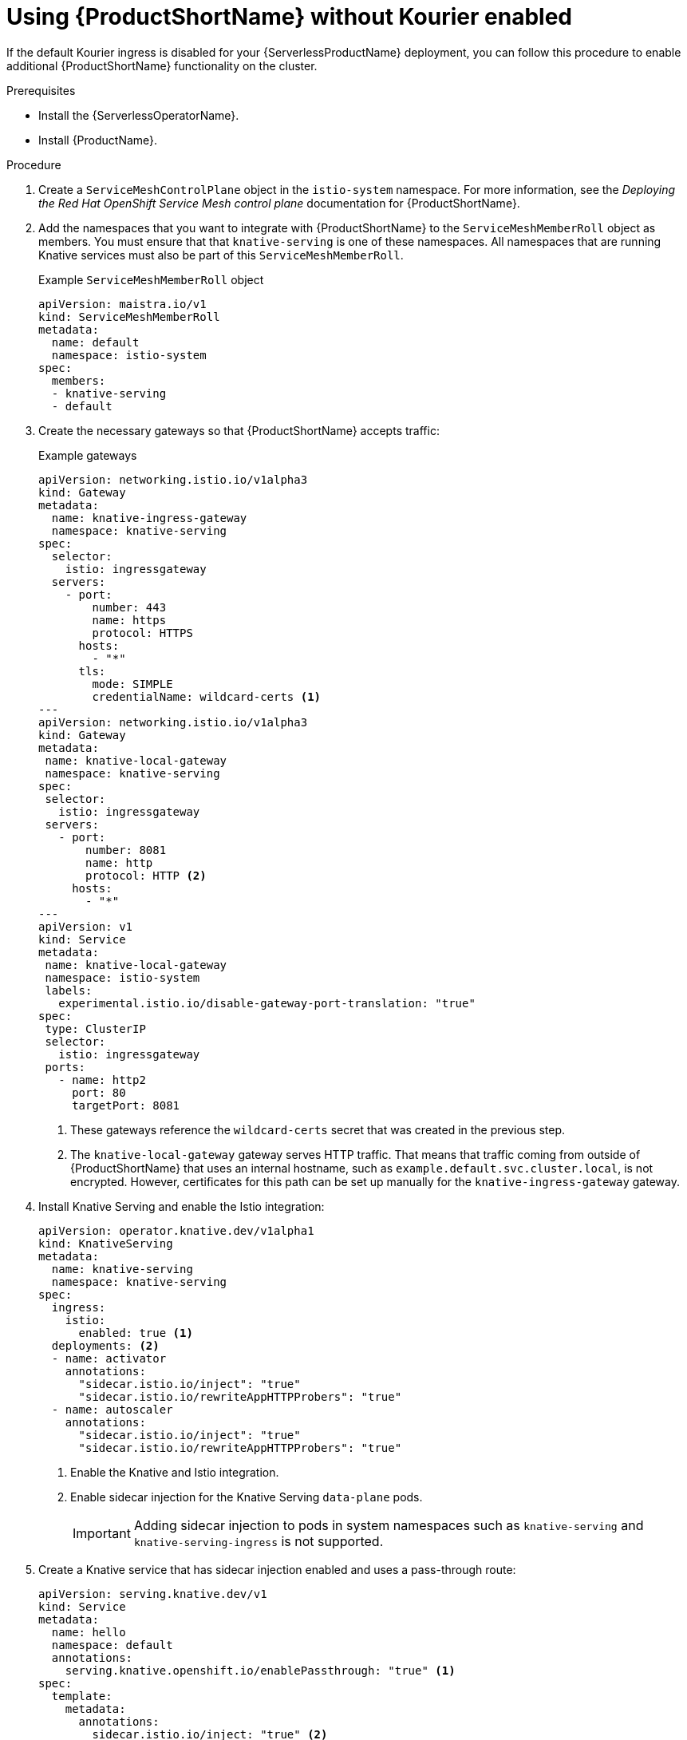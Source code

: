 // Module included in the following assemblies:
//
// * serverless/service_mesh/serverless-enabling-ossm.adoc

[id="serverless-ossm-setup-without-kourier_{context}"]
= Using {ProductShortName} without Kourier enabled

If the default Kourier ingress is disabled for your {ServerlessProductName} deployment, you can follow this procedure to enable additional {ProductShortName} functionality on the cluster.

.Prerequisites

* Install the {ServerlessOperatorName}.
* Install {ProductName}.

.Procedure

. Create a `ServiceMeshControlPlane` object in the `istio-system` namespace. For more information, see the _Deploying the Red Hat OpenShift Service Mesh control plane_ documentation for {ProductShortName}.
. Add the namespaces that you want to integrate with {ProductShortName} to the `ServiceMeshMemberRoll` object as members. You must ensure that that `knative-serving` is one of these namespaces. All namespaces that are running Knative services must also be part of this `ServiceMeshMemberRoll`.
+
.Example `ServiceMeshMemberRoll` object
[source,yaml]
----
apiVersion: maistra.io/v1
kind: ServiceMeshMemberRoll
metadata:
  name: default
  namespace: istio-system
spec:
  members:
  - knative-serving
  - default
----
. Create the necessary gateways so that {ProductShortName} accepts traffic:
+
.Example gateways
[source,yaml]
----
apiVersion: networking.istio.io/v1alpha3
kind: Gateway
metadata:
  name: knative-ingress-gateway
  namespace: knative-serving
spec:
  selector:
    istio: ingressgateway
  servers:
    - port:
        number: 443
        name: https
        protocol: HTTPS
      hosts:
        - "*"
      tls:
        mode: SIMPLE
        credentialName: wildcard-certs <1>
---
apiVersion: networking.istio.io/v1alpha3
kind: Gateway
metadata:
 name: knative-local-gateway
 namespace: knative-serving
spec:
 selector:
   istio: ingressgateway
 servers:
   - port:
       number: 8081
       name: http
       protocol: HTTP <2>
     hosts:
       - "*"
---
apiVersion: v1
kind: Service
metadata:
 name: knative-local-gateway
 namespace: istio-system
 labels:
   experimental.istio.io/disable-gateway-port-translation: "true"
spec:
 type: ClusterIP
 selector:
   istio: ingressgateway
 ports:
   - name: http2
     port: 80
     targetPort: 8081
----
<1> These gateways reference the `wildcard-certs` secret that was created in the previous step.
<2> The `knative-local-gateway` gateway serves HTTP traffic. That means that traffic coming from outside of {ProductShortName} that uses an internal hostname, such as `example.default.svc.cluster.local`, is not encrypted. However, certificates for this path can be set up manually for the `knative-ingress-gateway` gateway.
. Install Knative Serving and enable the Istio integration:
+
[source,yaml]
----
apiVersion: operator.knative.dev/v1alpha1
kind: KnativeServing
metadata:
  name: knative-serving
  namespace: knative-serving
spec:
  ingress:
    istio:
      enabled: true <1>
  deployments: <2>
  - name: activator
    annotations:
      "sidecar.istio.io/inject": "true"
      "sidecar.istio.io/rewriteAppHTTPProbers": "true"
  - name: autoscaler
    annotations:
      "sidecar.istio.io/inject": "true"
      "sidecar.istio.io/rewriteAppHTTPProbers": "true"
----
<1> Enable the Knative and Istio integration.
<2> Enable sidecar injection for the Knative Serving `data-plane` pods.
+
[IMPORTANT]
====
Adding sidecar injection to pods in system namespaces such as `knative-serving` and `knative-serving-ingress` is not supported.
====
. Create a Knative service that has sidecar injection enabled and uses a pass-through route:
+
[source,yaml]
----
apiVersion: serving.knative.dev/v1
kind: Service
metadata:
  name: hello
  namespace: default
  annotations:
    serving.knative.openshift.io/enablePassthrough: "true" <1>
spec:
  template:
    metadata:
      annotations:
        sidecar.istio.io/inject: "true" <2>
        sidecar.istio.io/rewriteAppHTTPProbers: "true"
    spec:
      containers:
      - image: docker.io/openshift/hello-openshift
----
<1> Instruct Knative Serving to generate an Openshift route by using pass-through functionality, so that the certificates generated by the previous steps are served through the ingress gateway directly.
<2> You must ensure that the {ProductShortName} sidecar is injected into the service pods.

.Verification

* Access your serverless application by a secure connection that is now trusted by the CA:
+
[source,terminal]
----
$ curl --cacert wildcard.crt https://hello-default.example.com
----
+
.Example output
[source,terminal]
----
Hello Openshift!
----
